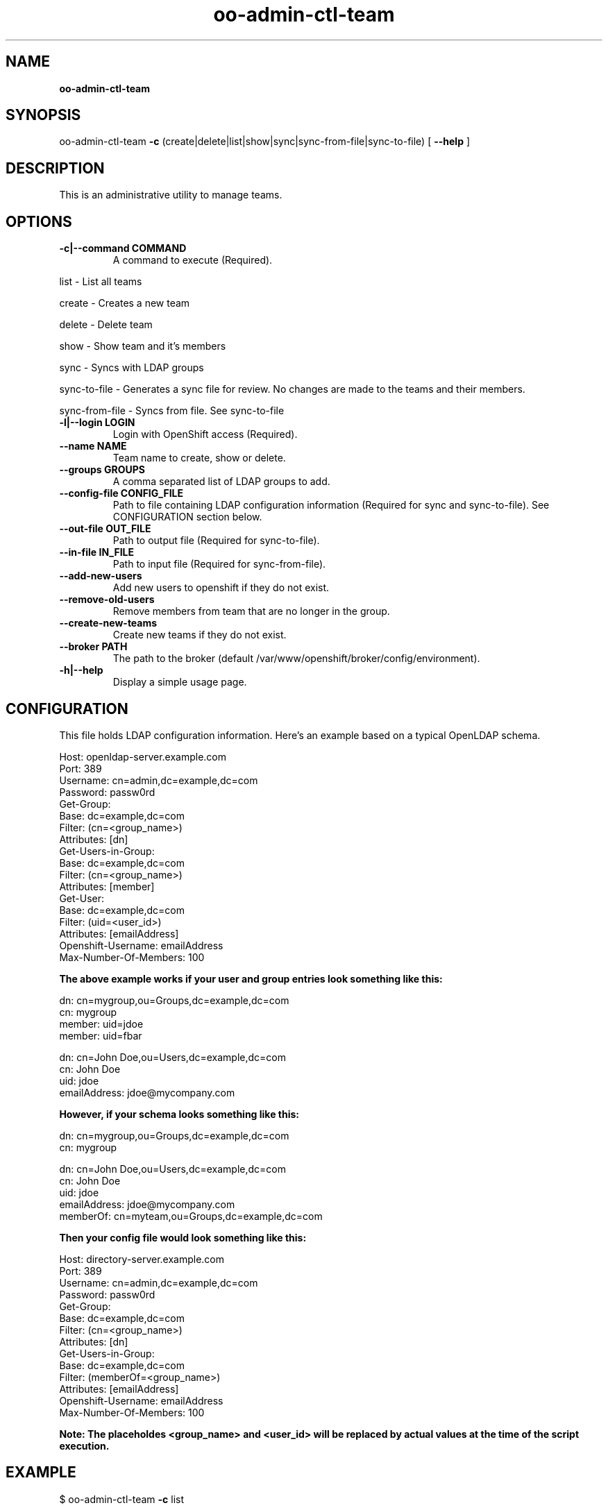 .\" Text automatically generated by txt2man
.TH oo-admin-ctl-team  
.SH NAME
\fBoo-admin-ctl-team
\fB
.SH SYNOPSIS
.nf
.fam C
oo-admin-ctl-team \fB-c\fP (create|delete|list|show|sync|sync-from-file|sync-to-file) [ \fB--help\fP ]

.fam T
.fi
.fam T
.fi
.SH DESCRIPTION

This is an administrative utility to manage teams.
.SH OPTIONS

.TP
.B
\fB-c\fP|\fB--command\fP COMMAND
A command to execute (Required).
.PP
.nf
.fam C
        list            - List all teams

        create          - Creates a new team

        delete          - Delete team

        show            - Show team and it's members

        sync            - Syncs with LDAP groups

        sync-to-file    - Generates a sync file for review.  No changes are made to the teams and their members.

        sync-from-file  - Syncs from file.  See sync-to-file

.fam T
.fi
.TP
.B
\fB-l\fP|\fB--login\fP LOGIN
Login with OpenShift access (Required).
.TP
.B
\fB--name\fP NAME
Team name to create, show or delete.
.TP
.B
\fB--groups\fP GROUPS
A comma separated list of LDAP groups to add.
.TP
.B
\fB--config-file\fP CONFIG_FILE
Path to file containing LDAP configuration information (Required for sync and sync-to-file). See CONFIGURATION section below.
.TP
.B
\fB--out-file\fP OUT_FILE
Path to output file (Required for sync-to-file).
.TP
.B
\fB--in-file\fP IN_FILE
Path to input file (Required for sync-from-file).
.TP
.B
\fB--add-new-users\fP
Add new users to openshift if they do not exist.
.TP
.B
\fB--remove-old-users\fP
Remove members from team that are no longer in the group.
.TP
.B
\fB--create-new-teams\fP
Create new teams if they do not exist.
.TP
.B
\fB--broker\fP PATH
The path to the broker (default /var/www/openshift/broker/config/environment).
.TP
.B
\fB-h\fP|\fB--help\fP
Display a simple usage page.
.RE
.PP


.SH CONFIGURATION 
.P
This file holds LDAP configuration information. Here's an example based on a typical OpenLDAP schema.
.P
Host: openldap-server.example.com
.br
Port: 389
.br
Username: cn=admin,dc=example,dc=com
.br
Password: passw0rd
.br
Get-Group: 
  Base: dc=example,dc=com
  Filter: (cn=<group_name>)
  Attributes: [dn]
.br
Get-Users-in-Group:
  Base: dc=example,dc=com
  Filter: (cn=<group_name>)
  Attributes: [member]
.br
Get-User:
  Base: dc=example,dc=com
  Filter: (uid=<user_id>)
  Attributes: [emailAddress]
.br
Openshift-Username: emailAddress
.br
Max-Number-Of-Members: 100
.P

.B
The above example works if your user and group entries look something like this:
.P
dn: cn=mygroup,ou=Groups,dc=example,dc=com
.br
cn: mygroup
.br
member: uid=jdoe
.br
member: uid=fbar
.PP
dn: cn=John Doe,ou=Users,dc=example,dc=com
.br
cn: John Doe
.br
uid: jdoe
.br
emailAddress: jdoe@mycompany.com
.PP
.B
However, if your schema looks something like this:
.P
dn: cn=mygroup,ou=Groups,dc=example,dc=com
.br
cn: mygroup

.PP
dn: cn=John Doe,ou=Users,dc=example,dc=com
.br
cn: John Doe
.br
uid: jdoe
.br
emailAddress: jdoe@mycompany.com
.br
memberOf: cn=myteam,ou=Groups,dc=example,dc=com
.PP
.B
Then your config file would look something like this:
.PP
Host: directory-server.example.com
.br
Port: 389
.br
Username: cn=admin,dc=example,dc=com
.br
Password: passw0rd
.br
Get-Group: 
  Base: dc=example,dc=com
  Filter: (cn=<group_name>)
  Attributes: [dn]
.br
Get-Users-in-Group:
  Base: dc=example,dc=com
  Filter: (memberOf=<group_name>)
  Attributes: [emailAddress]
.br
Openshift-Username: emailAddress
.br
Max-Number-Of-Members: 100
.PP
.B 
Note: The placeholdes <group_name> and <user_id> will be replaced by actual values at the time of the script execution.

.SH EXAMPLE
$ oo-admin-ctl-team \fB-c\fP list
.SH AUTHOR
Lili Nader <lnader@redhat.com> - man page written for OpenShift Origin
